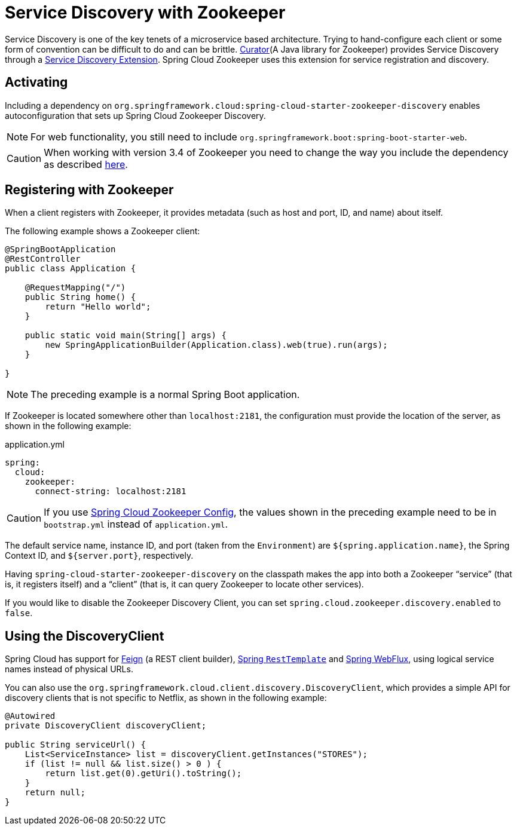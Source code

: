 [[spring-cloud-zookeeper-discovery]]
= Service Discovery with Zookeeper

Service Discovery is one of the key tenets of a microservice based architecture. Trying to
hand-configure each client or some form of convention can be difficult to do and can be
brittle. https://curator.apache.org[Curator](A Java library for Zookeeper) provides Service
Discovery through a https://curator.apache.org/curator-x-discovery/[Service Discovery
Extension]. Spring Cloud Zookeeper uses this extension for service registration and
discovery.

[[activating]]
== Activating

Including a dependency on
`org.springframework.cloud:spring-cloud-starter-zookeeper-discovery` enables
autoconfiguration that sets up Spring Cloud Zookeeper Discovery.

NOTE: For web functionality, you still need to include
`org.springframework.boot:spring-boot-starter-web`.

CAUTION: When working with version 3.4 of Zookeeper you need to change
the way you include the dependency as described <<spring-cloud-zookeeper-install,here>>.

[[registering-with-zookeeper]]
== Registering with Zookeeper

When a client registers with Zookeeper, it provides metadata (such as host and port, ID,
and name) about itself.

The following example shows a Zookeeper client:

[source,java,indent=0]
----
@SpringBootApplication
@RestController
public class Application {

    @RequestMapping("/")
    public String home() {
        return "Hello world";
    }

    public static void main(String[] args) {
        new SpringApplicationBuilder(Application.class).web(true).run(args);
    }

}
----

NOTE: The preceding example is a normal Spring Boot application.

If Zookeeper is located somewhere other than `localhost:2181`, the configuration must
provide the location of the server, as shown in the following example:

[source,yml,indent=0]
.application.yml
----
spring:
  cloud:
    zookeeper:
      connect-string: localhost:2181
----

CAUTION: If you use <<spring-cloud-zookeeper-config,Spring Cloud Zookeeper Config>>, the
values shown in the preceding example need to be in `bootstrap.yml` instead of
`application.yml`.

The default service name, instance ID, and port (taken from the `Environment`) are
`${spring.application.name}`, the Spring Context ID, and `${server.port}`, respectively.

Having `spring-cloud-starter-zookeeper-discovery` on the classpath makes the app into both
a Zookeeper "`service`" (that is, it registers itself) and a "`client`" (that is, it can
query Zookeeper to locate other services).

If you would like to disable the Zookeeper Discovery Client, you can set
`spring.cloud.zookeeper.discovery.enabled` to `false`.

[[using-the-discoveryclient]]
== Using the DiscoveryClient

Spring Cloud has support for
https://github.com/spring-cloud/spring-cloud-netflix/blob/master/docs/src/main/asciidoc/spring-cloud-netflix.adoc#spring-cloud-feign[Feign]
(a REST client builder),
https://github.com/spring-cloud/spring-cloud-netflix/blob/master/docs/src/main/ascii[Spring
`RestTemplate`] and
https://cloud.spring.io/spring-cloud-commons/reference/html/#loadbalanced-webclient[Spring WebFlux], using logical service names instead of physical URLs.

You can also use the `org.springframework.cloud.client.discovery.DiscoveryClient`, which
provides a simple API for discovery clients that is not specific to Netflix, as shown in
the following example:

[source,java,indent=0]
----
@Autowired
private DiscoveryClient discoveryClient;

public String serviceUrl() {
    List<ServiceInstance> list = discoveryClient.getInstances("STORES");
    if (list != null && list.size() > 0 ) {
        return list.get(0).getUri().toString();
    }
    return null;
}
----

